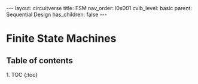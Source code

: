 #+OPTIONS: toc:nil todo:nil title:nil author:nil date:nil

#+BEGIN_EXPORT html
---
layout: circuitverse
title: FSM
nav_order: l0s001
cvib_level: basic
parent: Sequential Design
has_children: false
---
#+END_EXPORT

* Finite State Machines
  :PROPERTIES:
  :JTD:      {: .no_toc}
  :END:
  
** Table of contents
   :PROPERTIES:
   :JTD:      {: .no_toc .text-delta}
   :END:

#+BEGIN_EXPORT html
1. TOC
{:toc}
#+END_EXPORT
